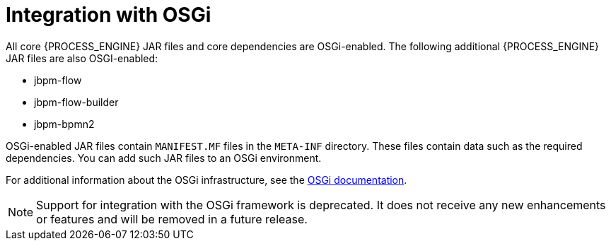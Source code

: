 [id='integration-osgi-con_{context}']
= Integration with OSGi

All core {PROCESS_ENGINE} JAR files and core dependencies are OSGi-enabled. The following additional {PROCESS_ENGINE} JAR files are also OSGI-enabled:

* jbpm-flow
* jbpm-flow-builder
* jbpm-bpmn2

OSGi-enabled JAR files contain `MANIFEST.MF` files in the `META-INF` directory. These files contain data such as the required dependencies. You can add such JAR files to an OSGi environment.

For additional information about the OSGi infrastructure, see the https://www.osgi.org/developer/where-to-start/[OSGi documentation].

[NOTE]
====
Support for integration with the OSGi framework is deprecated. It does not receive any new enhancements or features and will be removed in a future release.
====